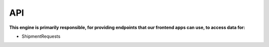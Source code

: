 API
================================

**This engine is primarily responsible, for providing endpoints that our
frontend apps can use, to access data for:**

- ShipmentRequests
